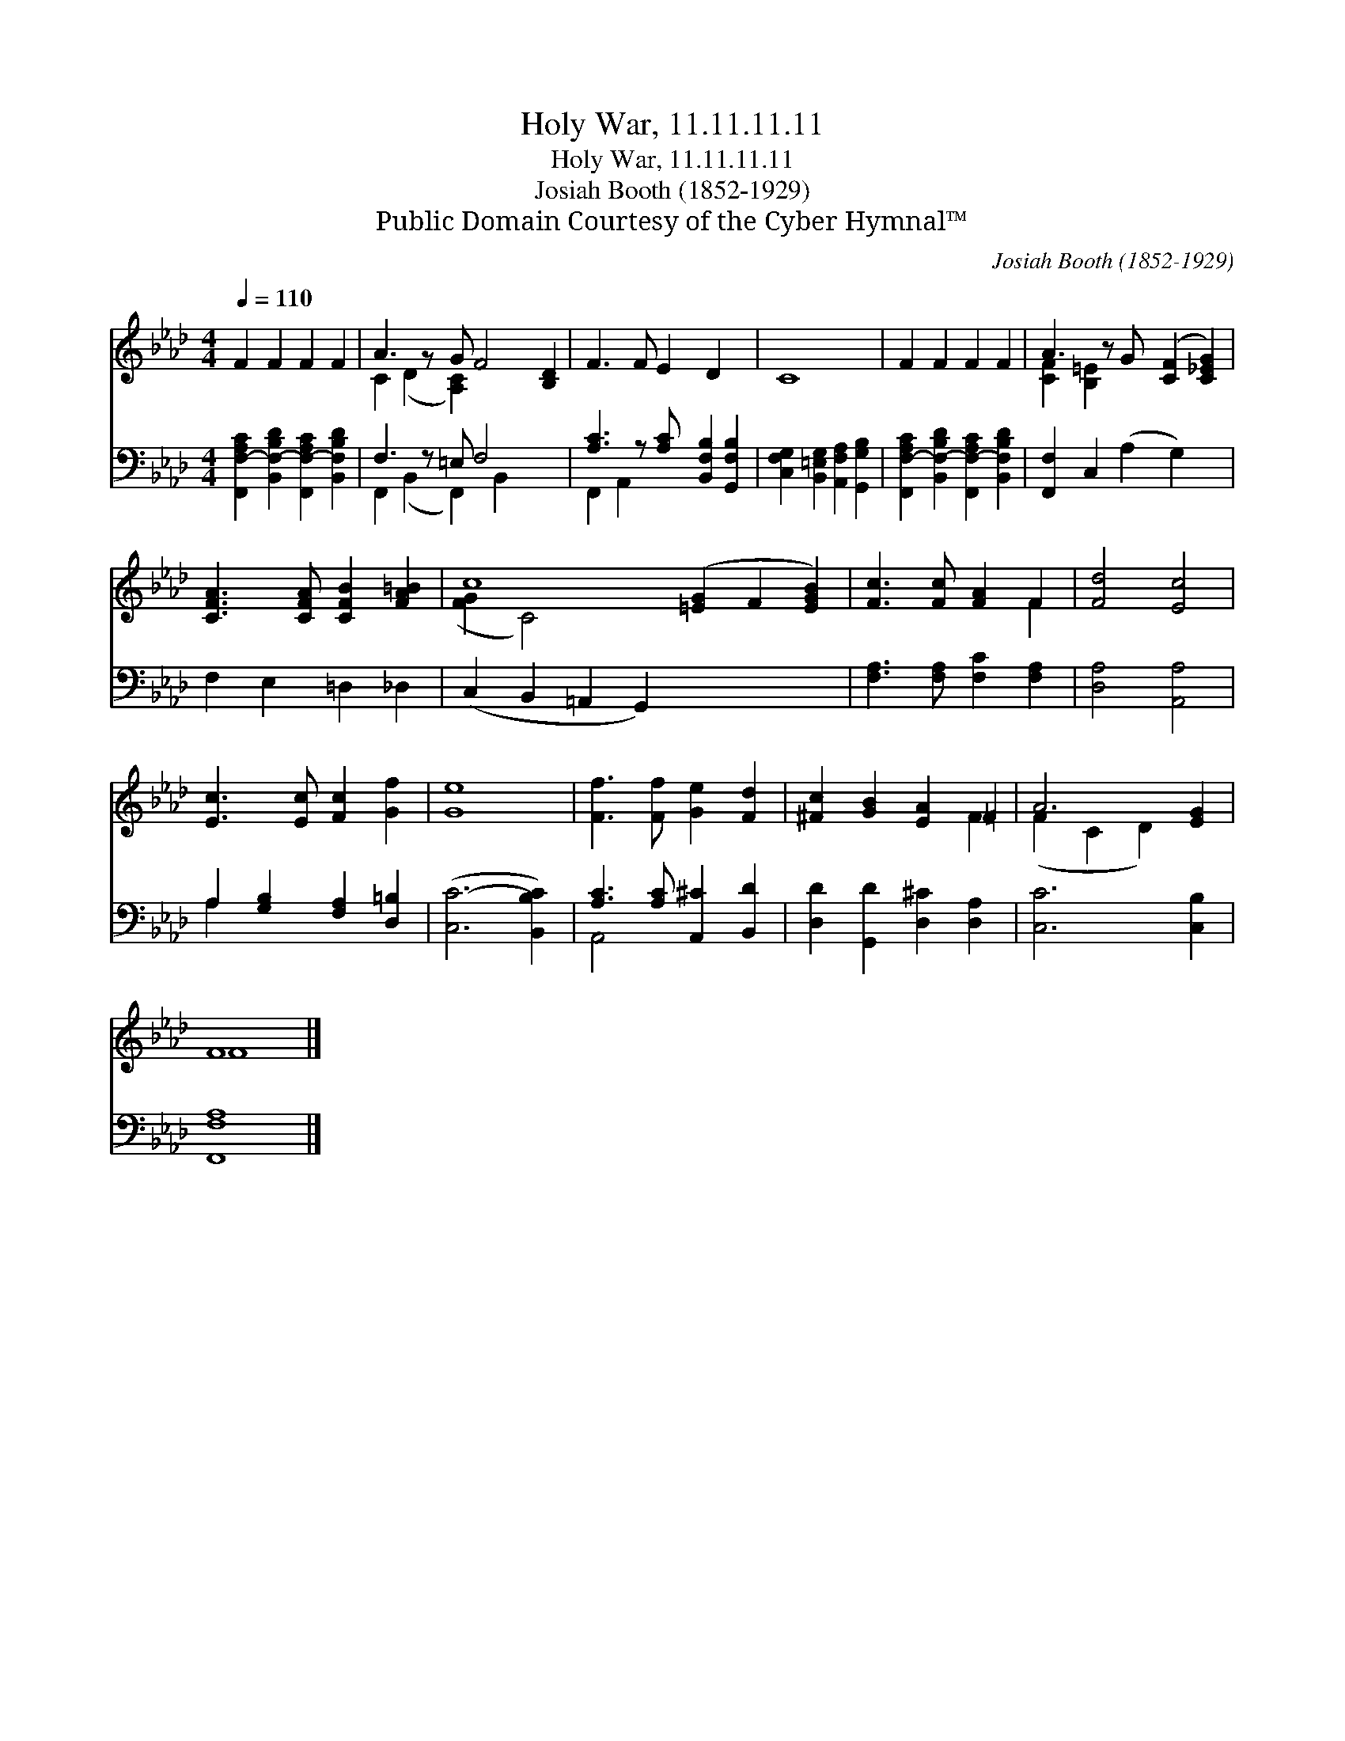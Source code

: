X:1
T:Holy War, 11.11.11.11
T:Holy War, 11.11.11.11
T:Josiah Booth (1852-1929) 
T:Public Domain Courtesy of the Cyber Hymnal™
C:Josiah Booth (1852-1929)
Z:Public Domain
Z:Courtesy of the Cyber Hymnal™
%%score ( 1 2 ) ( 3 4 )
L:1/8
Q:1/4=110
M:4/4
K:Ab
V:1 treble 
V:2 treble 
V:3 bass 
V:4 bass 
V:1
 F2 F2 F2 F2 | A3 z G F4 [B,D]2 | F3 F E2 D2 x | C8 | F2 F2 F2 F2 | A3 z G ([CF]2 [C_EG]2) | %6
 [CFA]3 [CFA] [CFB]2 [FA=B]2 | c8 ([=EG]2 F2 [EGB]2) | [Fc]3 [Fc] [FA]2 F2 | [Fd]4 [Ec]4 | %10
 [Ec]3 [Ec] [Fc]2 [Gf]2 | [Ge]8 | [Ff]3 [Ff] [Ge]2 [Fd]2 | [^Fc]2 [GB]2 [EA]2 =F2 | A6 [EG]2 | %15
 F8 |] %16
V:2
 x8 | C2 (D2 [A,C]2) x5 | x9 | x8 | x8 | [CF]2 [B,=E]2 x5 | x8 | ([FG]2 C4) x8 | x6 F2 | x8 | x8 | %11
 x8 | x8 | x6 F2 | (F2 C2 D2) x2 | F8 |] %16
V:3
 [F,,F,-A,C]2 [B,,F,-B,D]2 [F,,F,-A,C]2 [B,,F,B,D]2 | F,3 z =E, F,4 x2 | %2
 [A,C]3 z [A,C] [B,,F,B,]2 [G,,F,B,]2 | [C,F,G,]2 [B,,=E,G,]2 [A,,F,A,]2 [G,,G,B,]2 | %4
 [F,,F,-A,C]2 [B,,F,-B,D]2 [F,,F,-A,C]2 [B,,F,B,D]2 | [F,,F,]2 C,2 (A,2 G,2) x | %6
 F,2 E,2 =D,2 _D,2 | (C,2 B,,2 =A,,2 G,,2) x6 | [F,A,]3 [F,A,] [F,C]2 [F,A,]2 | [D,A,]4 [A,,A,]4 | %10
 A,2 [G,B,]2 [F,A,]2 [D,=B,]2 | ([C,C-]6 [B,,B,C]2) | [A,C]3 [A,C] [A,,^C]2 [B,,D]2 | %13
 [D,D]2 [G,,D]2 [D,^C]2 [D,A,]2 | [C,C]6 [C,B,]2 | [F,,F,A,]8 |] %16
V:4
 x8 | F,,2 (B,,2 F,,2) B,,2 x3 | F,,2 A,,2 x5 | x8 | x8 | x9 | x8 | x14 | x8 | x8 | A,2 x6 | x8 | %12
 A,,4 x4 | x8 | x8 | x8 |] %16

